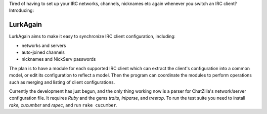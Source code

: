 Tired of having to set up your IRC networks, channels, nicknames etc again
whenever you switch an IRC client? Introducing:

=========
LurkAgain
=========

LurkAgain aims to make it easy to synchronize IRC client configuration,
including:

* networks and servers

* auto-joined channels

* nicknames and NickServ passwords

The plan is to have a module for each supported IRC client which can
extract the client's configuration into a common model, or edit its
configuration to reflect a model. Then the program can coordinate the
modules to perform operations such as merging and listing of client
configurations.

.. default-role: title-reference

Currently the development has just begun, and the only thing working
now is a parser for ChatZilla's network/server configuration file. It
requires `Ruby` and the gems `traits`, `iniparse`, and `treetop`.
To run the test suite you need to install `rake`, `cucumber` and
`rspec`, and run ``rake cucumber``.

